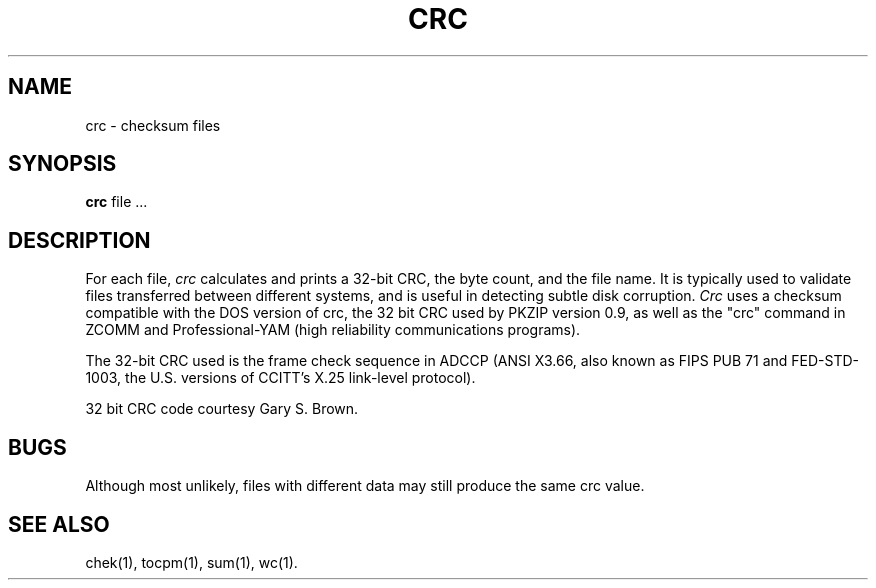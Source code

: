 .TH CRC 1 OMEN 
.SH NAME
crc \- checksum files
.SH SYNOPSIS
.B crc
file ...
.SH DESCRIPTION
For each file,
.I crc\^
calculates and prints a 32-bit CRC,
the byte count, and the file name.
It is typically used to validate files transferred between
different systems, and is useful in detecting subtle disk corruption.
.I Crc\^
uses a checksum compatible with the
DOS
version of crc,
the 32 bit CRC used by PKZIP version 0.9,
as well as the "crc" command in ZCOMM and Professional-YAM
(high reliability communications programs).

The 32-bit CRC used is the frame
check sequence in ADCCP (ANSI X3.66, also known as FIPS PUB 71
and FED-STD-1003, the U.S. versions of CCITT's X.25 link-level
protocol).

32 bit CRC code courtesy Gary S. Brown.
.SH BUGS
Although most unlikely,
files with different data may still produce the same crc value.
.SH "SEE ALSO"
chek(1), tocpm(1), sum(1), wc(1).
